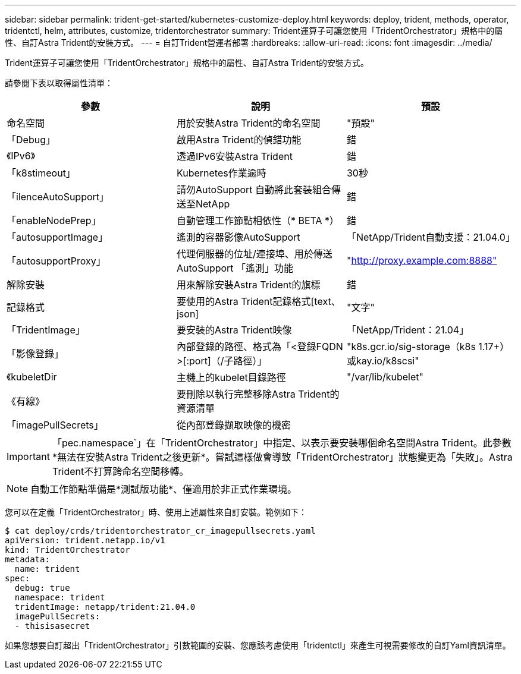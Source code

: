 ---
sidebar: sidebar 
permalink: trident-get-started/kubernetes-customize-deploy.html 
keywords: deploy, trident, methods, operator, tridentctl, helm, attributes, customize, tridentorchestrator 
summary: Trident運算子可讓您使用「TridentOrchestrator」規格中的屬性、自訂Astra Trident的安裝方式。 
---
= 自訂Trident營運者部署
:hardbreaks:
:allow-uri-read: 
:icons: font
:imagesdir: ../media/


Trident運算子可讓您使用「TridentOrchestrator」規格中的屬性、自訂Astra Trident的安裝方式。

請參閱下表以取得屬性清單：

[cols="3"]
|===
| 參數 | 說明 | 預設 


| 命名空間 | 用於安裝Astra Trident的命名空間 | "預設" 


| 「Debug」 | 啟用Astra Trident的偵錯功能 | 錯 


| 《IPv6》 | 透過IPv6安裝Astra Trident | 錯 


| 「k8stimeout」 | Kubernetes作業逾時 | 30秒 


| 「ilenceAutoSupport」 | 請勿AutoSupport 自動將此套裝組合傳送至NetApp | 錯 


| 「enableNodePrep」 | 自動管理工作節點相依性（* BETA *） | 錯 


| 「autosupportImage」 | 遙測的容器影像AutoSupport | 「NetApp/Trident自動支援：21.04.0」 


| 「autosupportProxy」 | 代理伺服器的位址/連接埠、用於傳送AutoSupport 「遙測」功能 | "http://proxy.example.com:8888"[] 


| 解除安裝 | 用來解除安裝Astra Trident的旗標 | 錯 


| 記錄格式 | 要使用的Astra Trident記錄格式[text、json] | "文字" 


| 「TridentImage」 | 要安裝的Astra Trident映像 | 「NetApp/Trident：21.04」 


| 「影像登錄」 | 內部登錄的路徑、格式為「<登錄FQDN >[:port]（/子路徑）」 | "k8s.gcr.io/sig-storage（k8s 1.17+）或kay.io/k8scsi" 


| 《kubeletDir | 主機上的kubelet目錄路徑 | "/var/lib/kubelet" 


| 《有線》 | 要刪除以執行完整移除Astra Trident的資源清單 |  


| 「imagePullSecrets」 | 從內部登錄擷取映像的機密 |  
|===

IMPORTANT: 「pec.namespace`」在「TridentOrchestrator」中指定、以表示要安裝哪個命名空間Astra Trident。此參數*無法在安裝Astra Trident之後更新*。嘗試這樣做會導致「TridentOrchestrator」狀態變更為「失敗」。Astra Trident不打算跨命名空間移轉。


NOTE: 自動工作節點準備是*測試版功能*、僅適用於非正式作業環境。

您可以在定義「TridentOrchestrator」時、使用上述屬性來自訂安裝。範例如下：

[listing]
----
$ cat deploy/crds/tridentorchestrator_cr_imagepullsecrets.yaml
apiVersion: trident.netapp.io/v1
kind: TridentOrchestrator
metadata:
  name: trident
spec:
  debug: true
  namespace: trident
  tridentImage: netapp/trident:21.04.0
  imagePullSecrets:
  - thisisasecret
----
如果您想要自訂超出「TridentOrchestrator」引數範圍的安裝、您應該考慮使用「tridentctl」來產生可視需要修改的自訂Yaml資訊清單。
